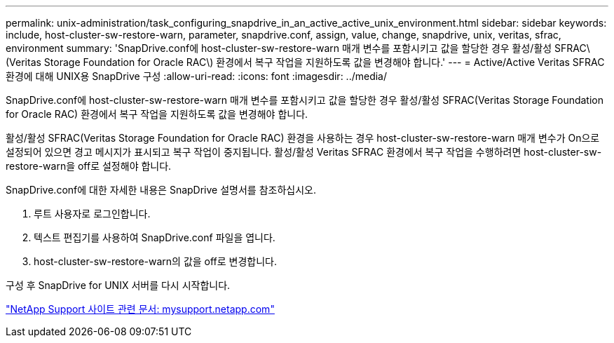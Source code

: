 ---
permalink: unix-administration/task_configuring_snapdrive_in_an_active_active_unix_environment.html 
sidebar: sidebar 
keywords: include, host-cluster-sw-restore-warn, parameter, snapdrive.conf, assign, value, change, snapdrive, unix, veritas, sfrac, environment 
summary: 'SnapDrive.conf에 host-cluster-sw-restore-warn 매개 변수를 포함시키고 값을 할당한 경우 활성/활성 SFRAC\(Veritas Storage Foundation for Oracle RAC\) 환경에서 복구 작업을 지원하도록 값을 변경해야 합니다.' 
---
= Active/Active Veritas SFRAC 환경에 대해 UNIX용 SnapDrive 구성
:allow-uri-read: 
:icons: font
:imagesdir: ../media/


[role="lead"]
SnapDrive.conf에 host-cluster-sw-restore-warn 매개 변수를 포함시키고 값을 할당한 경우 활성/활성 SFRAC(Veritas Storage Foundation for Oracle RAC) 환경에서 복구 작업을 지원하도록 값을 변경해야 합니다.

활성/활성 SFRAC(Veritas Storage Foundation for Oracle RAC) 환경을 사용하는 경우 host-cluster-sw-restore-warn 매개 변수가 On으로 설정되어 있으면 경고 메시지가 표시되고 복구 작업이 중지됩니다. 활성/활성 Veritas SFRAC 환경에서 복구 작업을 수행하려면 host-cluster-sw-restore-warn을 off로 설정해야 합니다.

SnapDrive.conf에 대한 자세한 내용은 SnapDrive 설명서를 참조하십시오.

. 루트 사용자로 로그인합니다.
. 텍스트 편집기를 사용하여 SnapDrive.conf 파일을 엽니다.
. host-cluster-sw-restore-warn의 값을 off로 변경합니다.


구성 후 SnapDrive for UNIX 서버를 다시 시작합니다.

http://mysupport.netapp.com/["NetApp Support 사이트 관련 문서: mysupport.netapp.com"]
